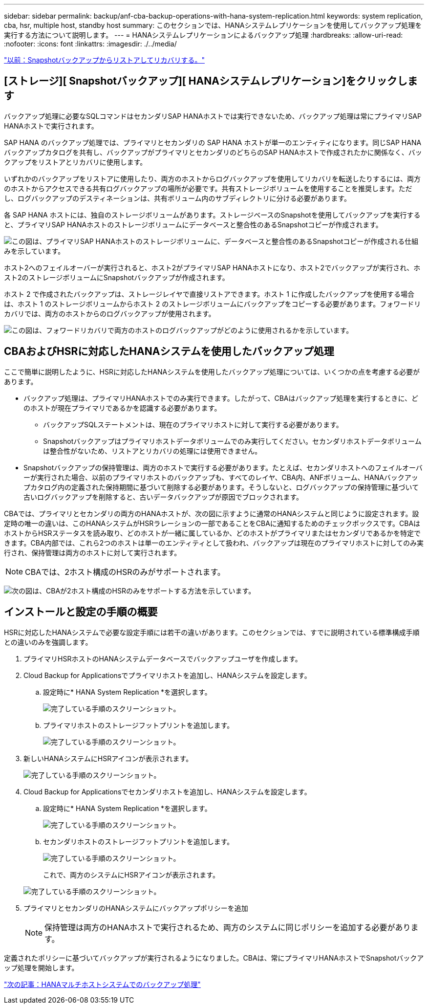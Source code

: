 ---
sidebar: sidebar 
permalink: backup/anf-cba-backup-operations-with-hana-system-replication.html 
keywords: system replication, cba, hsr, multiple host, standby host 
summary: このセクションでは、HANAシステムレプリケーションを使用してバックアップ処理を実行する方法について説明します。 
---
= HANAシステムレプリケーションによるバックアップ処理
:hardbreaks:
:allow-uri-read: 
:nofooter: 
:icons: font
:linkattrs: 
:imagesdir: ./../media/


link:anf-cba-restore-and-recovery-from-snapshot-backup.html["以前：Snapshotバックアップからリストアしてリカバリする。"]



== [ストレージ][ Snapshotバックアップ][ HANAシステムレプリケーション]をクリックします

バックアップ処理に必要なSQLコマンドはセカンダリSAP HANAホストでは実行できないため、バックアップ処理は常にプライマリSAP HANAホストで実行されます。

SAP HANA のバックアップ処理では、プライマリとセカンダリの SAP HANA ホストが単一のエンティティになります。同じSAP HANAバックアップカタログを共有し、バックアップがプライマリとセカンダリのどちらのSAP HANAホストで作成されたかに関係なく、バックアップをリストアとリカバリに使用します。

いずれかのバックアップをリストアに使用したり、両方のホストからログバックアップを使用してリカバリを転送したりするには、両方のホストからアクセスできる共有ログバックアップの場所が必要です。共有ストレージボリュームを使用することを推奨します。ただし、ログバックアップのデスティネーションは、共有ボリューム内のサブディレクトリに分ける必要があります。

各 SAP HANA ホストには、独自のストレージボリュームがあります。ストレージベースのSnapshotを使用してバックアップを実行すると、プライマリSAP HANAホストのストレージボリュームにデータベースと整合性のあるSnapshotコピーが作成されます。

image:anf-cba-image102.png["この図は、プライマリSAP HANAホストのストレージボリュームに、データベースと整合性のあるSnapshotコピーが作成される仕組みを示しています。"]

ホスト2へのフェイルオーバーが実行されると、ホスト2がプライマリSAP HANAホストになり、ホスト2でバックアップが実行され、ホスト2のストレージボリュームにSnapshotバックアップが作成されます。

ホスト 2 で作成されたバックアップは、ストレージレイヤで直接リストアできます。ホスト 1 に作成したバックアップを使用する場合は、ホスト 1 のストレージボリュームからホスト 2 のストレージボリュームにバックアップをコピーする必要があります。フォワードリカバリでは、両方のホストからのログバックアップが使用されます。

image:anf-cba-image103.png["この図は、フォワードリカバリで両方のホストのログバックアップがどのように使用されるかを示しています。"]



== CBAおよびHSRに対応したHANAシステムを使用したバックアップ処理

ここで簡単に説明したように、HSRに対応したHANAシステムを使用したバックアップ処理については、いくつかの点を考慮する必要があります。

* バックアップ処理は、プライマリHANAホストでのみ実行できます。したがって、CBAはバックアップ処理を実行するときに、どのホストが現在プライマリであるかを認識する必要があります。
+
** バックアップSQLステートメントは、現在のプライマリホストに対して実行する必要があります。
** Snapshotバックアップはプライマリホストデータボリュームでのみ実行してください。セカンダリホストデータボリュームは整合性がないため、リストアとリカバリの処理には使用できません。


* Snapshotバックアップの保持管理は、両方のホストで実行する必要があります。たとえば、セカンダリホストへのフェイルオーバーが実行された場合、以前のプライマリホストのバックアップも、すべてのレイヤ、CBA内、ANFボリューム、HANAバックアップカタログ内の定義された保持期間に基づいて削除する必要があります。そうしないと、ログバックアップの保持管理に基づいて古いログバックアップを削除すると、古いデータバックアップが原因でブロックされます。


CBAでは、プライマリとセカンダリの両方のHANAホストが、次の図に示すように通常のHANAシステムと同じように設定されます。設定時の唯一の違いは、このHANAシステムがHSRラレーションの一部であることをCBAに通知するためのチェックボックスです。CBAはホストからHSRステータスを読み取り、どのホストが一緒に属しているか、どのホストがプライマリまたはセカンダリであるかを特定できます。CBA内部では、これら2つのホストは単一のエンティティとして扱われ、バックアップは現在のプライマリホストに対してのみ実行され、保持管理は両方のホストに対して実行されます。


NOTE: CBAでは、2ホスト構成のHSRのみがサポートされます。

image:anf-cba-image104.png["次の図は、CBAが2ホスト構成のHSRのみをサポートする方法を示しています。"]



== インストールと設定の手順の概要

HSRに対応したHANAシステムで必要な設定手順には若干の違いがあります。このセクションでは、すでに説明されている標準構成手順との違いのみを強調します。

. プライマリHSRホストのHANAシステムデータベースでバックアップユーザを作成します。
. Cloud Backup for Applicationsでプライマリホストを追加し、HANAシステムを設定します。
+
.. 設定時に* HANA System Replication *を選択します。
+
image:anf-cba-image105.png["完了している手順のスクリーンショット。"]

.. プライマリホストのストレージフットプリントを追加します。
+
image:anf-cba-image106.png["完了している手順のスクリーンショット。"]



. 新しいHANAシステムにHSRアイコンが表示されます。
+
image:anf-cba-image107.png["完了している手順のスクリーンショット。"]

. Cloud Backup for Applicationsでセカンダリホストを追加し、HANAシステムを設定します。
+
.. 設定時に* HANA System Replication *を選択します。
+
image:anf-cba-image108.png["完了している手順のスクリーンショット。"]

.. セカンダリホストのストレージフットプリントを追加します。
+
image:anf-cba-image109.png["完了している手順のスクリーンショット。"]

+
これで、両方のシステムにHSRアイコンが表示されます。

+
image:anf-cba-image110.png["完了している手順のスクリーンショット。"]



. プライマリとセカンダリのHANAシステムにバックアップポリシーを追加
+

NOTE: 保持管理は両方のHANAホストで実行されるため、両方のシステムに同じポリシーを追加する必要があります。



定義されたポリシーに基づいてバックアップが実行されるようになりました。CBAは、常にプライマリHANAホストでSnapshotバックアップ処理を開始します。

link:anf-cba-backup-operations-with-hana-multiple-host-systems.html["次の記事：HANAマルチホストシステムでのバックアップ処理"]
